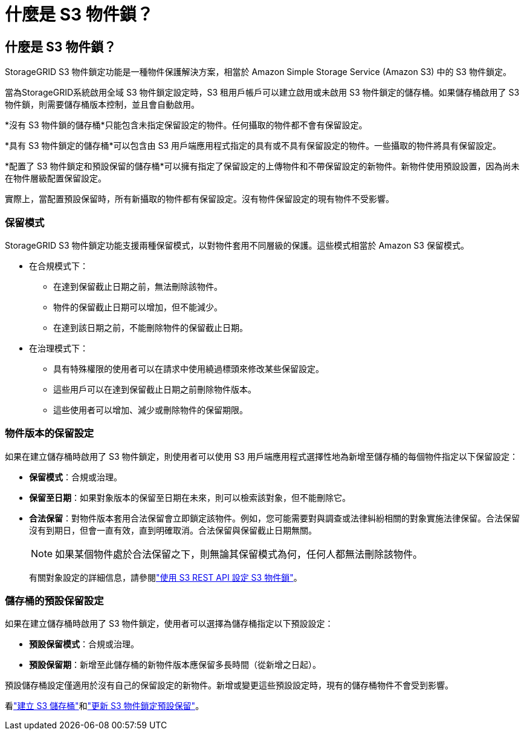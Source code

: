 = 什麼是 S3 物件鎖？
:allow-uri-read: 




== 什麼是 S3 物件鎖？

StorageGRID S3 物件鎖定功能是一種物件保護解決方案，相當於 Amazon Simple Storage Service (Amazon S3) 中的 S3 物件鎖定。

當為StorageGRID系統啟用全域 S3 物件鎖定設定時，S3 租用戶帳戶可以建立啟用或未啟用 S3 物件鎖定的儲存桶。如果儲存桶啟用了 S3 物件鎖，則需要儲存桶版本控制，並且會自動啟用。

*沒有 S3 物件鎖的儲存桶*只能包含未指定保留設定的物件。任何攝取的物件都不會有保留設定。

*具有 S3 物件鎖定的儲存桶*可以包含由 S3 用戶端應用程式指定的具有或不具有保留設定的物件。一些攝取的物件將具有保留設定。

*配置了 S3 物件鎖定和預設保留的儲存桶*可以擁有指定了保留設定的上傳物件和不帶保留設定的新物件。新物件使用預設設置，因為尚未在物件層級配置保留設定。

實際上，當配置預設保留時，所有新攝取的物件都有保留設定。沒有物件保留設定的現有物件不受影響。



=== 保留模式

StorageGRID S3 物件鎖定功能支援兩種保留模式，以對物件套用不同層級的保護。這些模式相當於 Amazon S3 保留模式。

* 在合規模式下：
+
** 在達到保留截止日期之前，無法刪除該物件。
** 物件的保留截止日期可以增加，但不能減少。
** 在達到該日期之前，不能刪除物件的保留截止日期。


* 在治理模式下：
+
** 具有特殊權限的使用者可以在請求中使用繞過標頭來修改某些保留設定。
** 這些用戶可以在達到保留截止日期之前刪除物件版本。
** 這些使用者可以增加、減少或刪除物件的保留期限。






=== 物件版本的保留設定

如果在建立儲存桶時啟用了 S3 物件鎖定，則使用者可以使用 S3 用戶端應用程式選擇性地為新增至儲存桶的每個物件指定以下保留設定：

* *保留模式*：合規或治理。
* *保留至日期*：如果對象版本的保留至日期在未來，則可以檢索該對象，但不能刪除它。
* *合法保留*：對物件版本套用合法保留會立即鎖定該物件。例如，您可能需要對與調查或法律糾紛相關的對象實施法律保留。合法保留沒有到期日，但會一直有效，直到明確取消。合法保留與保留截止日期無關。
+

NOTE: 如果某個物件處於合法保留之下，則無論其保留模式為何，任何人都無法刪除該物件。

+
有關對象設定的詳細信息，請參閱link:../s3/use-s3-api-for-s3-object-lock.html["使用 S3 REST API 設定 S3 物件鎖"]。





=== 儲存桶的預設保留設定

如果在建立儲存桶時啟用了 S3 物件鎖定，使用者可以選擇為儲存桶指定以下預設設定：

* *預設保留模式*：合規或治理。
* *預設保留期*：新增至此儲存桶的新物件版本應保留多長時間（從新增之日起）。


預設儲存桶設定僅適用於沒有自己的保留設定的新物件。新增或變更這些預設設定時，現有的儲存桶物件不會受到影響。

看link:../tenant/creating-s3-bucket.html["建立 S3 儲存桶"]和link:../tenant/update-default-retention-settings.html["更新 S3 物件鎖定預設保留"]。
